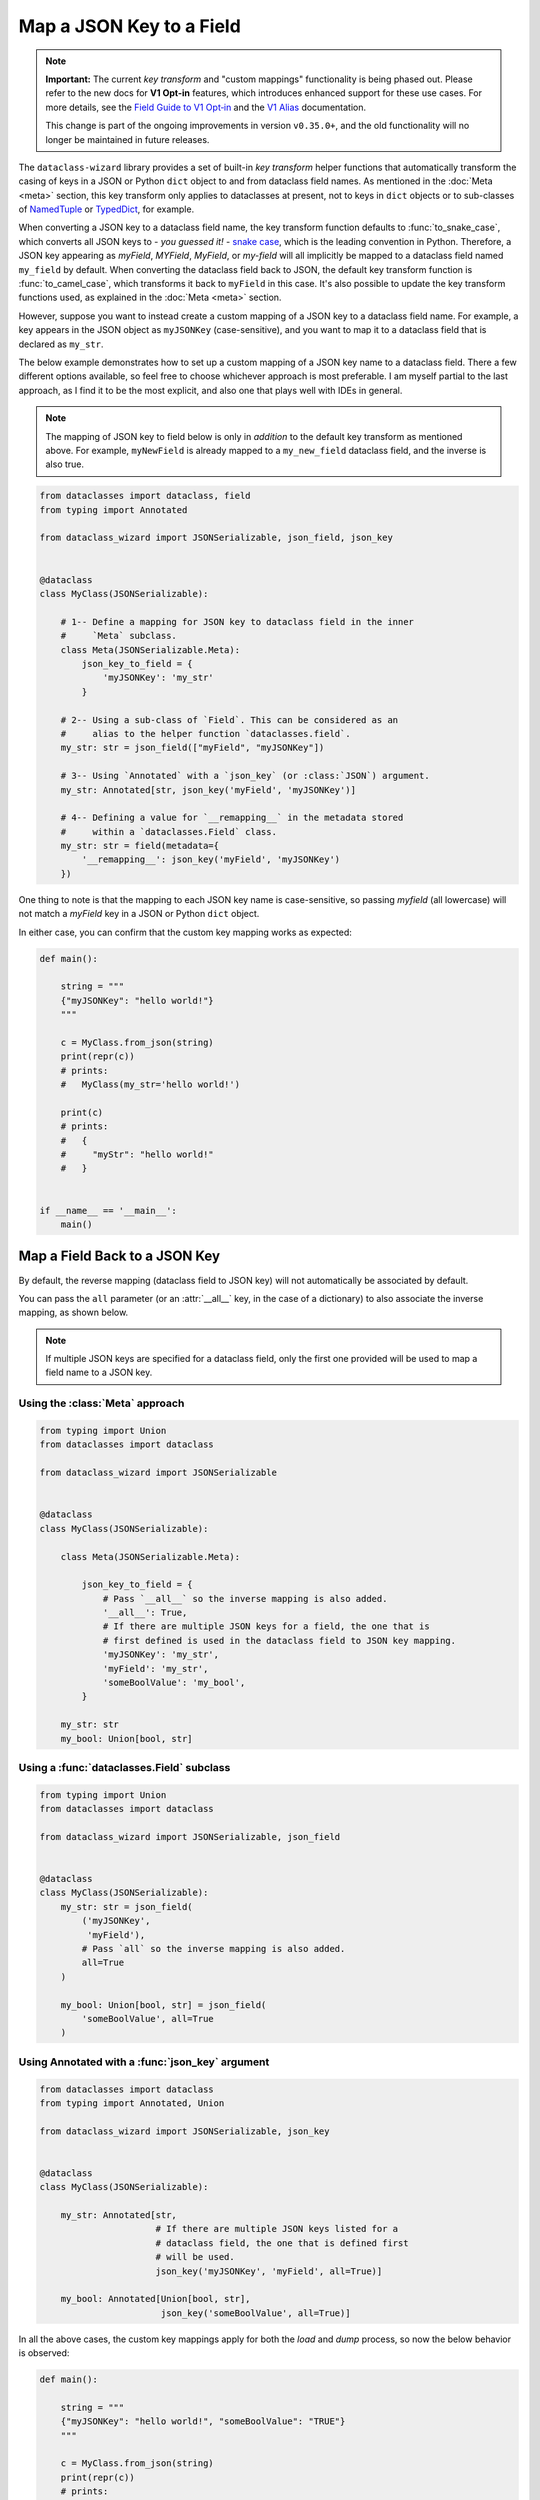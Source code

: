 Map a JSON Key to a Field
=========================

.. note::
    **Important:** The current *key transform* and "custom mappings" functionality is being phased out.
    Please refer to the new docs for **V1 Opt-in** features, which introduces enhanced support for these use
    cases. For more details, see the `Field Guide to V1 Opt‐in`_ and the `V1 Alias`_ documentation.

    This change is part of the ongoing improvements in version ``v0.35.0+``, and the old functionality will no longer be maintained in future releases.

.. _Field Guide to V1 Opt‐in: https://github.com/rnag/dataclass-wizard/wiki/Field-Guide-to-V1-Opt%E2%80%90in
.. _V1 Alias: https://dataclass-wizard.readthedocs.io/en/latest/common_use_cases/v1_alias.html

The ``dataclass-wizard`` library provides a set of built-in *key transform* helper
functions that automatically transform the casing of keys in a JSON or Python
``dict`` object to and from dataclass field names. As mentioned in the
:doc:`Meta <meta>` section, this key transform only applies to dataclasses
at present, not to keys in ``dict`` objects or to sub-classes of
`NamedTuple`_ or `TypedDict`_, for example.

When converting a JSON key to a dataclass field name, the key transform function
defaults to :func:`to_snake_case`, which converts all JSON keys to -
*you guessed it!* - `snake case`_, which is the leading convention in Python. Therefore, a JSON key
appearing as *myField*, *MYField*, *MyField*, or *my-field* will all implicitly
be mapped to a dataclass field named ``my_field`` by default. When converting
the dataclass field back to JSON, the default key transform function is
:func:`to_camel_case`, which transforms it back to ``myField`` in this case.
It's also possible to update the key transform functions used, as explained in
the :doc:`Meta <meta>` section.

However, suppose you want to instead create a custom mapping of a JSON key to a
dataclass field name. For example, a key appears in the JSON object as
``myJSONKey`` (case-sensitive), and you want to map it to a dataclass
field that is declared as ``my_str``.

The below example demonstrates how to set up a custom mapping of a JSON key name
to a dataclass field. There a few different options available, so feel free to
choose whichever approach is most preferable. I am myself partial to the last
approach, as I find it to be the most explicit, and also one that plays well
with IDEs in general.

.. note:: The mapping of JSON key to field below is only in *addition* to the
  default key transform as mentioned above. For example, ``myNewField`` is already
  mapped to a ``my_new_field`` dataclass field, and the inverse is also true.

.. code:: python3

    from dataclasses import dataclass, field
    from typing import Annotated

    from dataclass_wizard import JSONSerializable, json_field, json_key


    @dataclass
    class MyClass(JSONSerializable):

        # 1-- Define a mapping for JSON key to dataclass field in the inner
        #     `Meta` subclass.
        class Meta(JSONSerializable.Meta):
            json_key_to_field = {
                'myJSONKey': 'my_str'
            }

        # 2-- Using a sub-class of `Field`. This can be considered as an
        #     alias to the helper function `dataclasses.field`.
        my_str: str = json_field(["myField", "myJSONKey"])

        # 3-- Using `Annotated` with a `json_key` (or :class:`JSON`) argument.
        my_str: Annotated[str, json_key('myField', 'myJSONKey')]

        # 4-- Defining a value for `__remapping__` in the metadata stored
        #     within a `dataclasses.Field` class.
        my_str: str = field(metadata={
            '__remapping__': json_key('myField', 'myJSONKey')
        })

One thing to note is that the mapping to each JSON key name is case-sensitive,
so passing *myfield* (all lowercase) will not match a *myField* key in a
JSON or Python ``dict`` object.

In either case, you can confirm that the custom key mapping works as expected:

.. code:: python3

    def main():

        string = """
        {"myJSONKey": "hello world!"}
        """

        c = MyClass.from_json(string)
        print(repr(c))
        # prints:
        #   MyClass(my_str='hello world!')

        print(c)
        # prints:
        #   {
        #     "myStr": "hello world!"
        #   }


    if __name__ == '__main__':
        main()


Map a Field Back to a JSON Key
~~~~~~~~~~~~~~~~~~~~~~~~~~~~~~

By default, the reverse mapping (dataclass field to JSON key) will not
automatically be associated by default.

You can pass the ``all`` parameter (or an :attr:`__all__` key, in the case
of a dictionary) to also associate the inverse mapping, as shown below.

.. note:: If multiple JSON keys are specified for a dataclass field, only
  the first one provided will be used to map a field name to a JSON key.

Using the :class:`Meta` approach
--------------------------------

.. code:: python3

    from typing import Union
    from dataclasses import dataclass

    from dataclass_wizard import JSONSerializable


    @dataclass
    class MyClass(JSONSerializable):

        class Meta(JSONSerializable.Meta):

            json_key_to_field = {
                # Pass `__all__` so the inverse mapping is also added.
                '__all__': True,
                # If there are multiple JSON keys for a field, the one that is
                # first defined is used in the dataclass field to JSON key mapping.
                'myJSONKey': 'my_str',
                'myField': 'my_str',
                'someBoolValue': 'my_bool',
            }

        my_str: str
        my_bool: Union[bool, str]

Using a :func:`dataclasses.Field` subclass
------------------------------------------

.. code:: python3

    from typing import Union
    from dataclasses import dataclass

    from dataclass_wizard import JSONSerializable, json_field


    @dataclass
    class MyClass(JSONSerializable):
        my_str: str = json_field(
            ('myJSONKey',
             'myField'),
            # Pass `all` so the inverse mapping is also added.
            all=True
        )

        my_bool: Union[bool, str] = json_field(
            'someBoolValue', all=True
        )

Using Annotated with a :func:`json_key` argument
------------------------------------------------

.. code:: python3

    from dataclasses import dataclass
    from typing import Annotated, Union

    from dataclass_wizard import JSONSerializable, json_key


    @dataclass
    class MyClass(JSONSerializable):

        my_str: Annotated[str,
                          # If there are multiple JSON keys listed for a
                          # dataclass field, the one that is defined first
                          # will be used.
                          json_key('myJSONKey', 'myField', all=True)]

        my_bool: Annotated[Union[bool, str],
                           json_key('someBoolValue', all=True)]


In all the above cases, the custom key mappings apply for both the *load*
and *dump* process, so now the below behavior is observed:

.. code:: python3

    def main():

        string = """
        {"myJSONKey": "hello world!", "someBoolValue": "TRUE"}
        """

        c = MyClass.from_json(string)
        print(repr(c))
        # prints:
        #   MyClass(my_str='hello world!', my_bool='TRUE')

        print(c)
        # prints:
        #   {
        #     "myJSONKey": "hello world!",
        #     "someBoolValue": "TRUE"
        #   }


    if __name__ == '__main__':
        main()


.. _NamedTuple: https://docs.python.org/3.8/library/typing.html#typing.NamedTuple
.. _TypedDict: https://docs.python.org/3.8/library/typing.html#typing.TypedDict
.. _snake case: https://en.wikipedia.org/wiki/Snake_case
